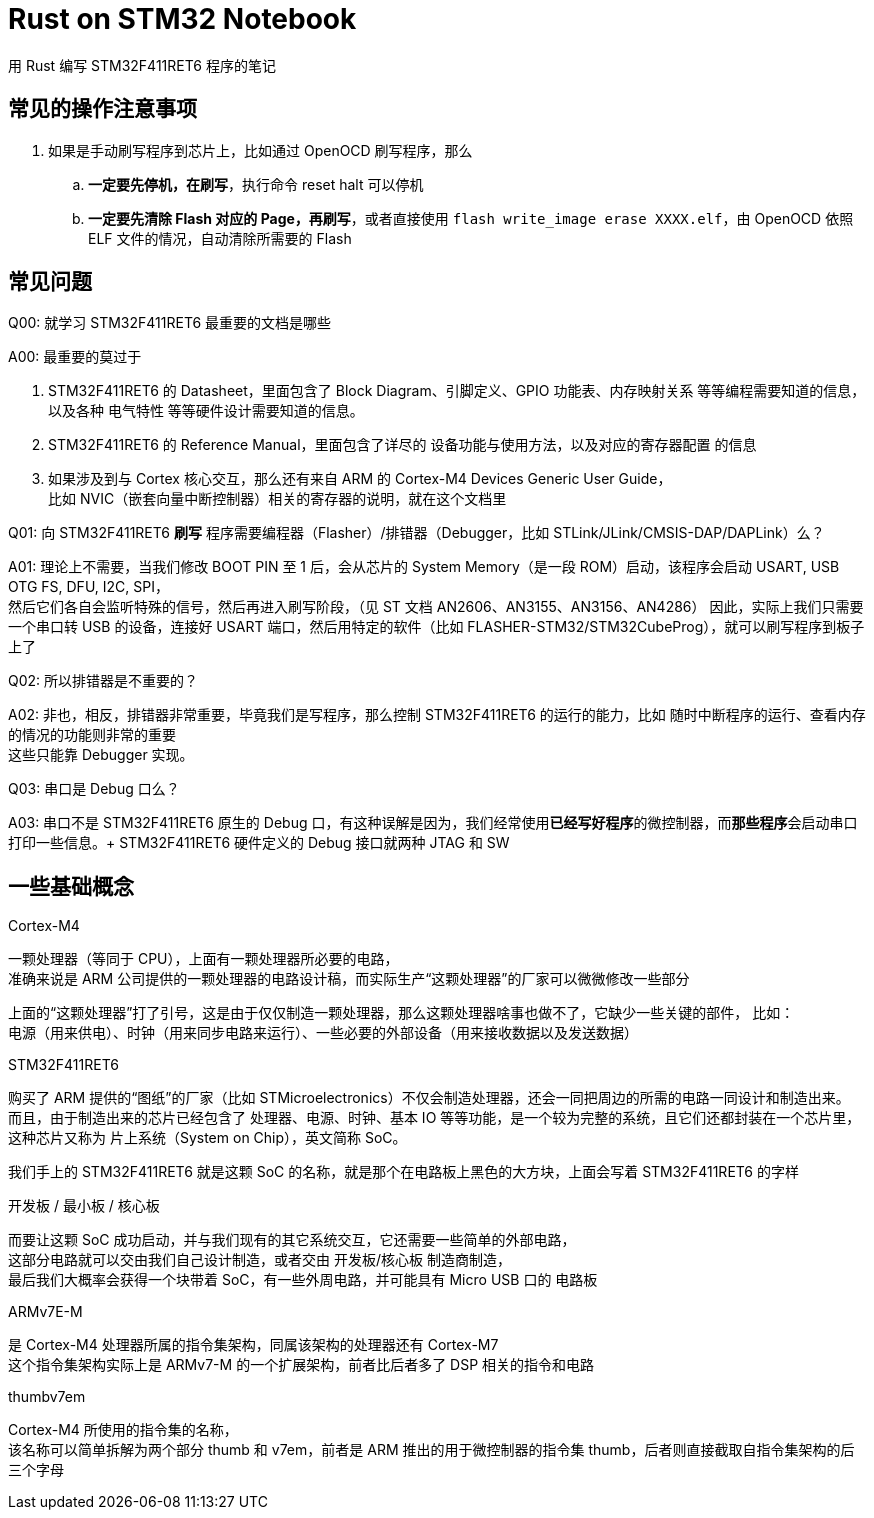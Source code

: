 = Rust on STM32 Notebook

用 Rust 编写 STM32F411RET6 程序的笔记

== 常见的操作注意事项

. 如果是手动刷写程序到芯片上，比如通过 OpenOCD 刷写程序，那么
.. **一定要先停机，在刷写**，执行命令 reset halt 可以停机
.. **一定要先清除 Flash 对应的 Page，再刷写**，或者直接使用 `flash write_image erase XXXX.elf`，由 OpenOCD 依照 ELF 文件的情况，自动清除所需要的 Flash

== 常见问题

Q00: 就学习 STM32F411RET6 最重要的文档是哪些

A00: 最重要的莫过于

1. STM32F411RET6 的 Datasheet，里面包含了 Block Diagram、引脚定义、GPIO 功能表、内存映射关系 等等编程需要知道的信息，以及各种 电气特性 等等硬件设计需要知道的信息。

2. STM32F411RET6 的 Reference Manual，里面包含了详尽的 设备功能与使用方法，以及对应的寄存器配置 的信息

3. 如果涉及到与 Cortex 核心交互，那么还有来自 ARM 的 Cortex-M4 Devices Generic User Guide， +
比如 NVIC（嵌套向量中断控制器）相关的寄存器的说明，就在这个文档里


Q01: 向 STM32F411RET6 **刷写** 程序需要编程器（Flasher）/排错器（Debugger，比如 STLink/JLink/CMSIS-DAP/DAPLink）么？

A01: 理论上不需要，当我们修改 BOOT PIN 至 1 后，会从芯片的 System Memory（是一段 ROM）启动，该程序会启动 USART, USB OTG FS, DFU, I2C, SPI， +
然后它们各自会监听特殊的信号，然后再进入刷写阶段，（见 ST 文档 AN2606、AN3155、AN3156、AN4286）
因此，实际上我们只需要一个串口转 USB 的设备，连接好 USART 端口，然后用特定的软件（比如 FLASHER-STM32/STM32CubeProg），就可以刷写程序到板子上了

Q02: 所以排错器是不重要的？

A02: 非也，相反，排错器非常重要，毕竟我们是写程序，那么控制 STM32F411RET6 的运行的能力，比如 随时中断程序的运行、查看内存的情况的功能则非常的重要 +
这些只能靠 Debugger 实现。

Q03: 串口是 Debug 口么？

A03: 串口不是 STM32F411RET6 原生的 Debug 口，有这种误解是因为，我们经常使用**已经写好程序**的微控制器，而**那些程序**会启动串口打印一些信息。+
STM32F411RET6 硬件定义的 Debug 接口就两种 JTAG 和 SW

== 一些基础概念

Cortex-M4

一颗处理器（等同于 CPU），上面有一颗处理器所必要的电路， +
准确来说是 ARM 公司提供的一颗处理器的电路设计稿，而实际生产“这颗处理器”的厂家可以微微修改一些部分

上面的“这颗处理器”打了引号，这是由于仅仅制造一颗处理器，那么这颗处理器啥事也做不了，它缺少一些关键的部件， 比如： +
电源（用来供电）、时钟（用来同步电路来运行）、一些必要的外部设备（用来接收数据以及发送数据）

STM32F411RET6

购买了 ARM 提供的“图纸”的厂家（比如 STMicroelectronics）不仅会制造处理器，还会一同把周边的所需的电路一同设计和制造出来。 +
而且，由于制造出来的芯片已经包含了 处理器、电源、时钟、基本 IO 等等功能，是一个较为完整的系统，且它们还都封装在一个芯片里， +
这种芯片又称为 片上系统（System on Chip），英文简称 SoC。

我们手上的 STM32F411RET6 就是这颗 SoC 的名称，就是那个在电路板上黑色的大方块，上面会写着 STM32F411RET6 的字样

开发板 / 最小板 / 核心板

而要让这颗 SoC 成功启动，并与我们现有的其它系统交互，它还需要一些简单的外部电路， +
这部分电路就可以交由我们自己设计制造，或者交由 开发板/核心板 制造商制造， +
最后我们大概率会获得一个块带着 SoC，有一些外周电路，并可能具有 Micro USB 口的 电路板

ARMv7E-M

是 Cortex-M4 处理器所属的指令集架构，同属该架构的处理器还有 Cortex-M7 +
这个指令集架构实际上是 ARMv7-M 的一个扩展架构，前者比后者多了 DSP 相关的指令和电路

thumbv7em

Cortex-M4 所使用的指令集的名称， +
该名称可以简单拆解为两个部分 thumb 和 v7em，前者是 ARM 推出的用于微控制器的指令集 thumb，后者则直接截取自指令集架构的后三个字母
